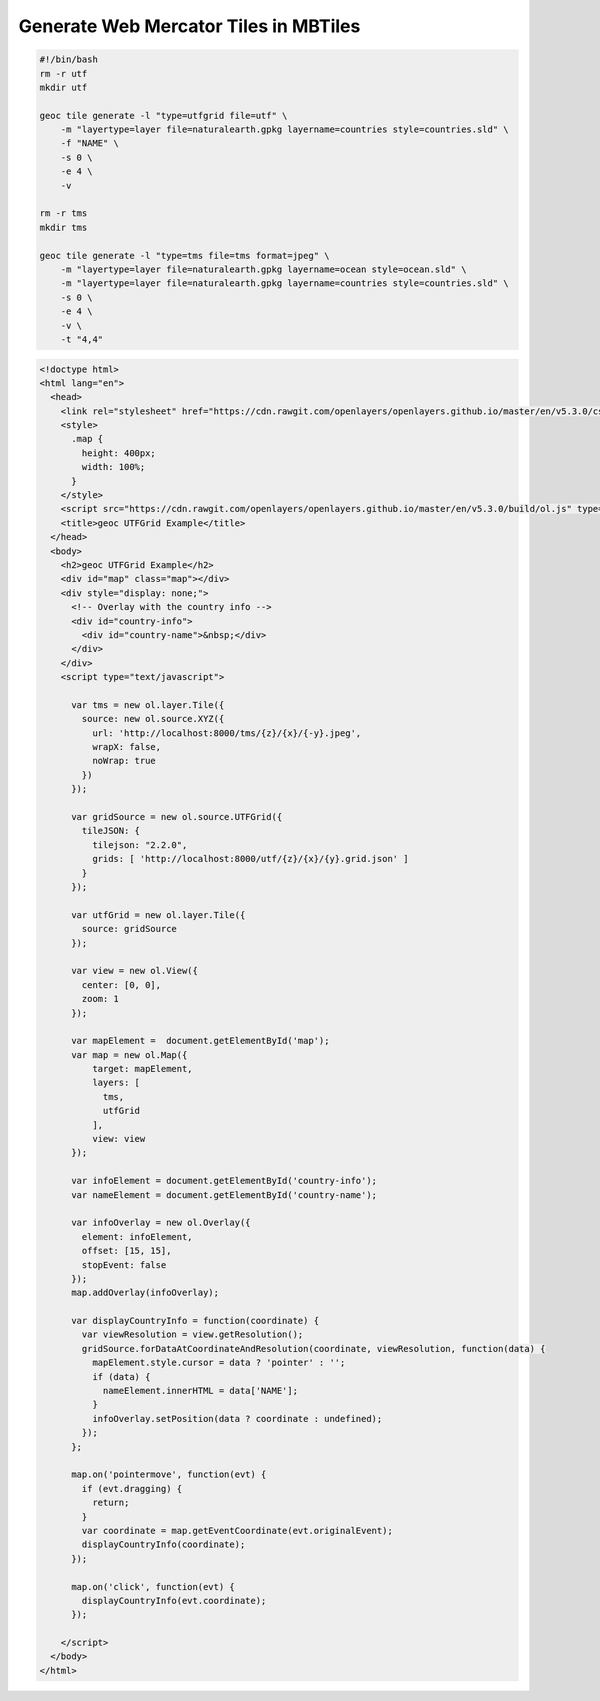 Generate Web Mercator Tiles in MBTiles
======================================

.. code-block:: bash

    #!/bin/bash
    rm -r utf
    mkdir utf

    geoc tile generate -l "type=utfgrid file=utf" \
        -m "layertype=layer file=naturalearth.gpkg layername=countries style=countries.sld" \
        -f "NAME" \
        -s 0 \
        -e 4 \
        -v

    rm -r tms
    mkdir tms

    geoc tile generate -l "type=tms file=tms format=jpeg" \
        -m "layertype=layer file=naturalearth.gpkg layername=ocean style=ocean.sld" \
        -m "layertype=layer file=naturalearth.gpkg layername=countries style=countries.sld" \
        -s 0 \
        -e 4 \
        -v \
        -t "4,4"

.. code-block:: html

    <!doctype html>
    <html lang="en">
      <head>
        <link rel="stylesheet" href="https://cdn.rawgit.com/openlayers/openlayers.github.io/master/en/v5.3.0/css/ol.css" type="text/css">
        <style>
          .map {
            height: 400px;
            width: 100%;
          }
        </style>
        <script src="https://cdn.rawgit.com/openlayers/openlayers.github.io/master/en/v5.3.0/build/ol.js" type="text/javascript"></script>
        <title>geoc UTFGrid Example</title>
      </head>
      <body>
        <h2>geoc UTFGrid Example</h2>
        <div id="map" class="map"></div>
        <div style="display: none;">
          <!-- Overlay with the country info -->
          <div id="country-info">
            <div id="country-name">&nbsp;</div>
          </div>
        </div>
        <script type="text/javascript">

          var tms = new ol.layer.Tile({
            source: new ol.source.XYZ({
              url: 'http://localhost:8000/tms/{z}/{x}/{-y}.jpeg',
              wrapX: false,
              noWrap: true
            })
          });

          var gridSource = new ol.source.UTFGrid({
            tileJSON: {
              tilejson: "2.2.0",
              grids: [ 'http://localhost:8000/utf/{z}/{x}/{y}.grid.json' ]
            }
          });

          var utfGrid = new ol.layer.Tile({
            source: gridSource
          });

          var view = new ol.View({
            center: [0, 0],
            zoom: 1
          });

          var mapElement =  document.getElementById('map');
          var map = new ol.Map({
              target: mapElement,
              layers: [
                tms,
                utfGrid
              ],
              view: view
          });

          var infoElement = document.getElementById('country-info');
          var nameElement = document.getElementById('country-name');

          var infoOverlay = new ol.Overlay({
            element: infoElement,
            offset: [15, 15],
            stopEvent: false
          });
          map.addOverlay(infoOverlay);

          var displayCountryInfo = function(coordinate) {
            var viewResolution = view.getResolution();
            gridSource.forDataAtCoordinateAndResolution(coordinate, viewResolution, function(data) {
              mapElement.style.cursor = data ? 'pointer' : '';
              if (data) {
                nameElement.innerHTML = data['NAME'];
              }
              infoOverlay.setPosition(data ? coordinate : undefined);
            });
          };

          map.on('pointermove', function(evt) {
            if (evt.dragging) {
              return;
            }
            var coordinate = map.getEventCoordinate(evt.originalEvent);
            displayCountryInfo(coordinate);
          });

          map.on('click', function(evt) {
            displayCountryInfo(evt.coordinate);
          });

        </script>
      </body>
    </html>

.. image:: tile_mbtiles.png